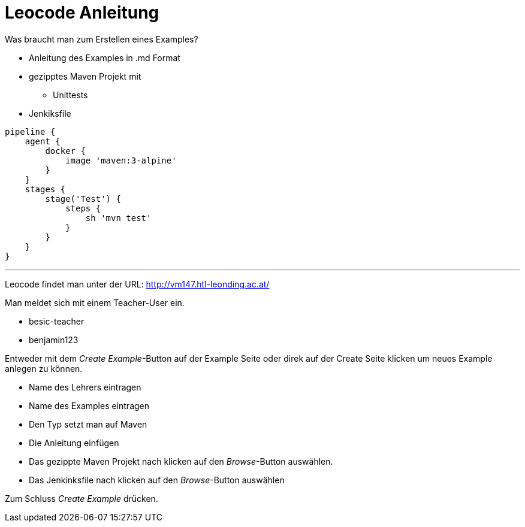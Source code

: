 = Leocode Anleitung

Was braucht man zum Erstellen eines Examples?


* Anleitung des Examples in .md Format
* gezipptes Maven Projekt mit
** Unittests
* Jenkiksfile
```
pipeline {
    agent {
        docker {
            image 'maven:3-alpine'
        }
    }
    stages {
        stage('Test') {
            steps {
                sh 'mvn test'
            }
        }
    }
}
```

---
Leocode findet man unter der URL: http://vm147.htl-leonding.ac.at/

Man meldet sich mit einem Teacher-User ein.

* besic-teacher
* benjamin123

Entweder mit dem _Create Example_-Button auf der Example Seite oder direk auf der Create Seite klicken um neues Example anlegen zu können.

* Name des Lehrers eintragen

* Name des Examples eintragen

* Den Typ setzt man auf Maven

* Die Anleitung einfügen

* Das gezippte Maven Projekt nach klicken auf den _Browse_-Button auswählen.

* Das Jenkinksfile nach klicken auf den _Browse_-Button auswählen


Zum Schluss _Create Example_ drücken.


